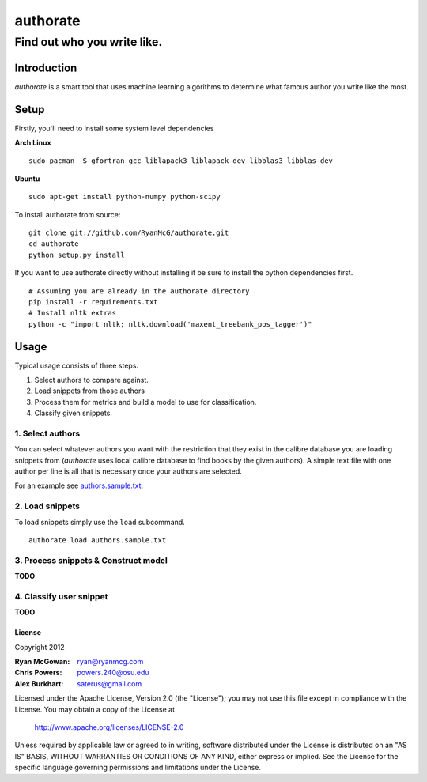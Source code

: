 =========
authorate
=========
----------------------------
Find out who you write like.
----------------------------


Introduction
============

*authorate* is a smart tool that uses machine learning algorithms to determine
what famous author you write like the most.

Setup
=====

Firstly, you'll need to install some system level dependencies

**Arch Linux**
::
    sudo pacman -S gfortran gcc liblapack3 liblapack-dev libblas3 libblas-dev

**Ubuntu**
::
    sudo apt-get install python-numpy python-scipy

To install authorate from source: ::

    git clone git://github.com/RyanMcG/authorate.git
    cd authorate
    python setup.py install

If you want to use authorate directly without installing it be sure to install
the python dependencies first. ::

    # Assuming you are already in the authorate directory
    pip install -r requirements.txt
    # Install nltk extras
    python -c "import nltk; nltk.download('maxent_treebank_pos_tagger')"

Usage
=====

Typical usage consists of three steps.

1.  Select authors to compare against.
2.  Load snippets from those authors
3.  Process them for metrics and build a model to use for classification.
4.  Classify given snippets.

1.  Select authors
------------------

You can select whatever authors you want with the restriction that they exist in
the calibre database you are loading snippets from (*authorate* uses local
calibre database to find books by the given authors).  A simple text file with
one author per line is all that is necessary once your authors are selected.

For an example see authors.sample.txt_.

2.  Load snippets
-----------------

To load snippets simply use the ``load`` subcommand. ::

    authorate load authors.sample.txt

3.  Process snippets & Construct model
--------------------------------------

**TODO**

4.  Classify user snippet
-------------------------

**TODO**

License
~~~~~~~

Copyright 2012

:Ryan McGowan: ryan@ryanmcg.com
:Chris Powers: powers.240@osu.edu
:Alex Burkhart: saterus@gmail.com

Licensed under the Apache License, Version 2.0 (the "License");
you may not use this file except in compliance with the License.
You may obtain a copy of the License at

    http://www.apache.org/licenses/LICENSE-2.0

Unless required by applicable law or agreed to in writing, software
distributed under the License is distributed on an "AS IS" BASIS,
WITHOUT WARRANTIES OR CONDITIONS OF ANY KIND, either express or implied.
See the License for the specific language governing permissions and
limitations under the License.

.. _authors.sample.txt: https://github.com/RyanMcG/authorate/blob/master/authors.sample.txt
